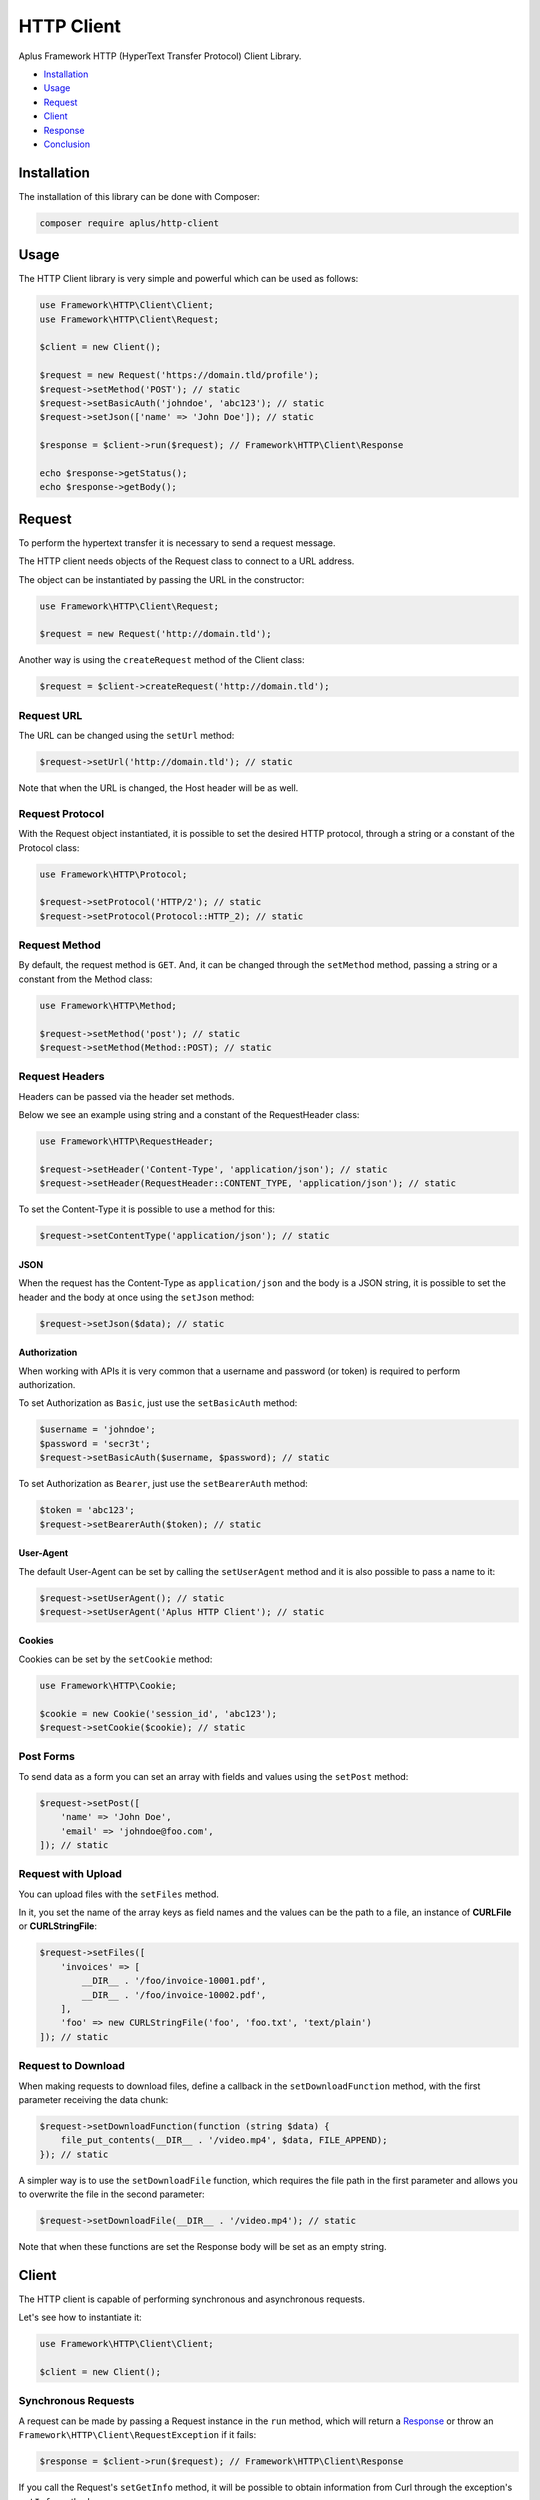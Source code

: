 HTTP Client
===========

.. image:: image.png
    :alt: Aplus Framework HTTP Client Library

Aplus Framework HTTP (HyperText Transfer Protocol) Client Library.

- `Installation`_
- `Usage`_
- `Request`_
- `Client`_
- `Response`_
- `Conclusion`_

Installation
------------

The installation of this library can be done with Composer:

.. code-block::

    composer require aplus/http-client

Usage
-----

The HTTP Client library is very simple and powerful which can be used as follows:

.. code-block:: php

    use Framework\HTTP\Client\Client;
    use Framework\HTTP\Client\Request;

    $client = new Client();

    $request = new Request('https://domain.tld/profile');
    $request->setMethod('POST'); // static
    $request->setBasicAuth('johndoe', 'abc123'); // static
    $request->setJson(['name' => 'John Doe']); // static

    $response = $client->run($request); // Framework\HTTP\Client\Response

    echo $response->getStatus();
    echo $response->getBody();

Request
-------

To perform the hypertext transfer it is necessary to send a request message.

The HTTP client needs objects of the Request class to connect to a URL address.

The object can be instantiated by passing the URL in the constructor:

.. code-block:: php

    use Framework\HTTP\Client\Request;

    $request = new Request('http://domain.tld');

Another way is using the ``createRequest`` method of the Client class:

.. code-block:: php

    $request = $client->createRequest('http://domain.tld');

Request URL
###########

The URL can be changed using the ``setUrl`` method:

.. code-block:: php

    $request->setUrl('http://domain.tld'); // static

Note that when the URL is changed, the Host header will be as well.

Request Protocol
################

With the Request object instantiated, it is possible to set the desired HTTP
protocol, through a string or a constant of the Protocol class:

.. code-block:: php

    use Framework\HTTP\Protocol;

    $request->setProtocol('HTTP/2'); // static
    $request->setProtocol(Protocol::HTTP_2); // static

Request Method
##############

By default, the request method is ``GET``. And, it can be changed through the
``setMethod`` method, passing a string or a constant from the Method class:

.. code-block:: php

    use Framework\HTTP\Method;

    $request->setMethod('post'); // static
    $request->setMethod(Method::POST); // static

Request Headers
###############

Headers can be passed via the header set methods.

Below we see an example using string and a constant of the RequestHeader class:

.. code-block:: php

    use Framework\HTTP\RequestHeader;

    $request->setHeader('Content-Type', 'application/json'); // static
    $request->setHeader(RequestHeader::CONTENT_TYPE, 'application/json'); // static

To set the Content-Type it is possible to use a method for this:

.. code-block:: php

    $request->setContentType('application/json'); // static

JSON
""""

When the request has the Content-Type as ``application/json`` and the body is a
JSON string, it is possible to set the header and the body at once using the
``setJson`` method:

.. code-block:: php

    $request->setJson($data); // static

Authorization
"""""""""""""

When working with APIs it is very common that a username and password (or token)
is required to perform authorization.

To set Authorization as ``Basic``, just use the ``setBasicAuth`` method:

.. code-block:: php

    $username = 'johndoe';
    $password = 'secr3t';
    $request->setBasicAuth($username, $password); // static

To set Authorization as ``Bearer``, just use the ``setBearerAuth`` method:

.. code-block:: php

    $token = 'abc123';
    $request->setBearerAuth($token); // static

User-Agent
""""""""""

The default User-Agent can be set by calling the ``setUserAgent`` method and it
is also possible to pass a name to it:

.. code-block:: php

    $request->setUserAgent(); // static
    $request->setUserAgent('Aplus HTTP Client'); // static

Cookies
"""""""

Cookies can be set by the ``setCookie`` method:

.. code-block:: php

    use Framework\HTTP\Cookie;

    $cookie = new Cookie('session_id', 'abc123');
    $request->setCookie($cookie); // static

Post Forms
##########

To send data as a form you can set an array with fields and values using the
``setPost`` method:

.. code-block:: php

    $request->setPost([
        'name' => 'John Doe',
        'email' => 'johndoe@foo.com',
    ]); // static

Request with Upload
###################

You can upload files with the ``setFiles`` method.

In it, you set the name of the array keys as field names and the values can be
the path to a file, an instance of **CURLFile** or **CURLStringFile**:

.. code-block:: php

    $request->setFiles([
        'invoices' => [
            __DIR__ . '/foo/invoice-10001.pdf',
            __DIR__ . '/foo/invoice-10002.pdf',
        ],
        'foo' => new CURLStringFile('foo', 'foo.txt', 'text/plain')
    ]); // static

Request to Download
###################

When making requests to download files, define a callback in the
``setDownloadFunction`` method, with the first parameter receiving the data
chunk:

.. code-block:: php

    $request->setDownloadFunction(function (string $data) {
        file_put_contents(__DIR__ . '/video.mp4', $data, FILE_APPEND);
    }); // static

A simpler way is to use the ``setDownloadFile`` function, which requires the
file path in the first parameter and allows you to overwrite the file in the
second parameter:

.. code-block:: php

    $request->setDownloadFile(__DIR__ . '/video.mp4'); // static

Note that when these functions are set the Response body will be set as an empty
string.

Client
------

The HTTP client is capable of performing synchronous and asynchronous requests.

Let's see how to instantiate it:

.. code-block:: php

    use Framework\HTTP\Client\Client;

    $client = new Client();

Synchronous Requests
####################

A request can be made by passing a Request instance in the ``run`` method, which
will return a `Response`_ or throw an ``Framework\HTTP\Client\RequestException``
if it fails:

.. code-block:: php

    $response = $client->run($request); // Framework\HTTP\Client\Response

If you call the Request's ``setGetInfo`` method, it will be possible to obtain
information from Curl through the exception's ``getInfo`` method:

.. code-block:: php
    
    $request->setGetInfo();
    
    try {
        $response = $client->run($request); // Framework\HTTP\Client\Response
    } catch (Framework\HTTP\Client\RequestException $exception) {
        echo $exception->getMessage(); // string
        var_dump($exception->getInfo()); // array
    }

Asynchronous Requests
#####################

To perform asynchronous requests use the ``runMulti`` method, passing an array
with request identifiers as keys and Requests as values.

The ``runMulti`` method will return a
`Generator <https://www.php.net/manual/en/language.generators.php>`_ with the
request id in the key and a `Response`_, or `Response Error`_, instance as a value.

Responses will be delivered as requests are finalized:

.. code-block:: php

    use Framework\HTTP\Client\Client;
    use Framework\HTTP\Client\Request;
    use Framework\HTTP\Client\ResponseError;
    
    $client = new Client();
    
    $requests = [
        1 => new Request('https://aplus-framework.com'),
        2 => new Request('https://aplus-framework.tld'),
    ];

    foreach($client->runMulti($requests) as $id => $response) {
        if ($response instanceof ResponseError) {
            echo "Request $id has error: ";
            echo $response->getError() . '.<br>';
            continue;
        }
        echo "Request $id responded:";
        echo '<pre>' . htmlentities((string) $response) . '</pre>';
    }

In the ``run`` method, the ``Framework\HTTP\Client\RequestException`` exception
is thrown if the connection fails. On the other hand, the ``runMulti`` method
does not throw exceptions so that requests are not interrupted.

To find out if a request failed, perform a check similar to the code example
above.

Response
--------

After running a Request in the Client, it may return an instance of the Response
class.

Response Protocol
#################

With it it is possible to obtain the protocol:

.. code-block:: php

    $protocol = $response->getProtocol(); // string

Response Status
###############

Also, you can get the response status:

.. code-block:: php

    $response->getStatusCode(); // int
    $response->getStatusReason(); // string
    $response->getStatus(); // string

Response Headers
################

It is also possible to get all headers at once:

.. code-block:: php

    $headers = $response->getHeaders(); // array

Or, get the headers individually:

.. code-block:: php

    use Framework\HTTP\ResponseHeader;

    $response->getHeader('Content-Type'); // string or null
    $response->getHeader(ResponseHeader::CONTENT_TYPE); // string or null

Response Body
#############

The message body, when set, can be obtained with the ``getBody`` method:

.. code-block:: php

    $body = $response->getBody(); // string

JSON Response
#############

Also, you can check if the response content type is JSON and get the JSON data
as an object or array in PHP:

.. code-block:: php

    if ($response->isJson()) {
        $data = $response->getJson(); // object, array or false
    }

Response Links
##############

The ``getLinks`` method get parsed Link header as array.

To be parsed, links must be in the
`GitHub REST API <https://docs.github.com/en/rest/guides/using-pagination-in-the-rest-api#using-link-headers>`_
format and it is compatible with the
`Pagination HTTP Header Link <https://docs.aplus-framework.com/guides/libraries/pagination/index.html#http-header-link>`_.

.. code-block:: php

    $links = $response->getLinks(); // array

Response Error
--------------

The ``Framework\HTTP\Client\ResponseError`` class is used when there is an
error on the connection.

With it is possible to obtain the instance of the Request that ran it with the
``getRequest`` method and the error with the ``getError`` method.

If the Request is getting info, it is possible to obtain more information with
the ``getInfo`` method.

Conclusion
----------

Aplus HTTP Client Library is an easy-to-use tool for, beginners and experienced,
PHP developers. 
It is perfect for building, simple and full-featured, HTTP interactions. 
The more you use it, the more you will learn.

.. note::
    Did you find something wrong? 
    Be sure to let us know about it with an
    `issue <https://github.com/aplus-framework/http-client/issues>`_. 
    Thank you!
